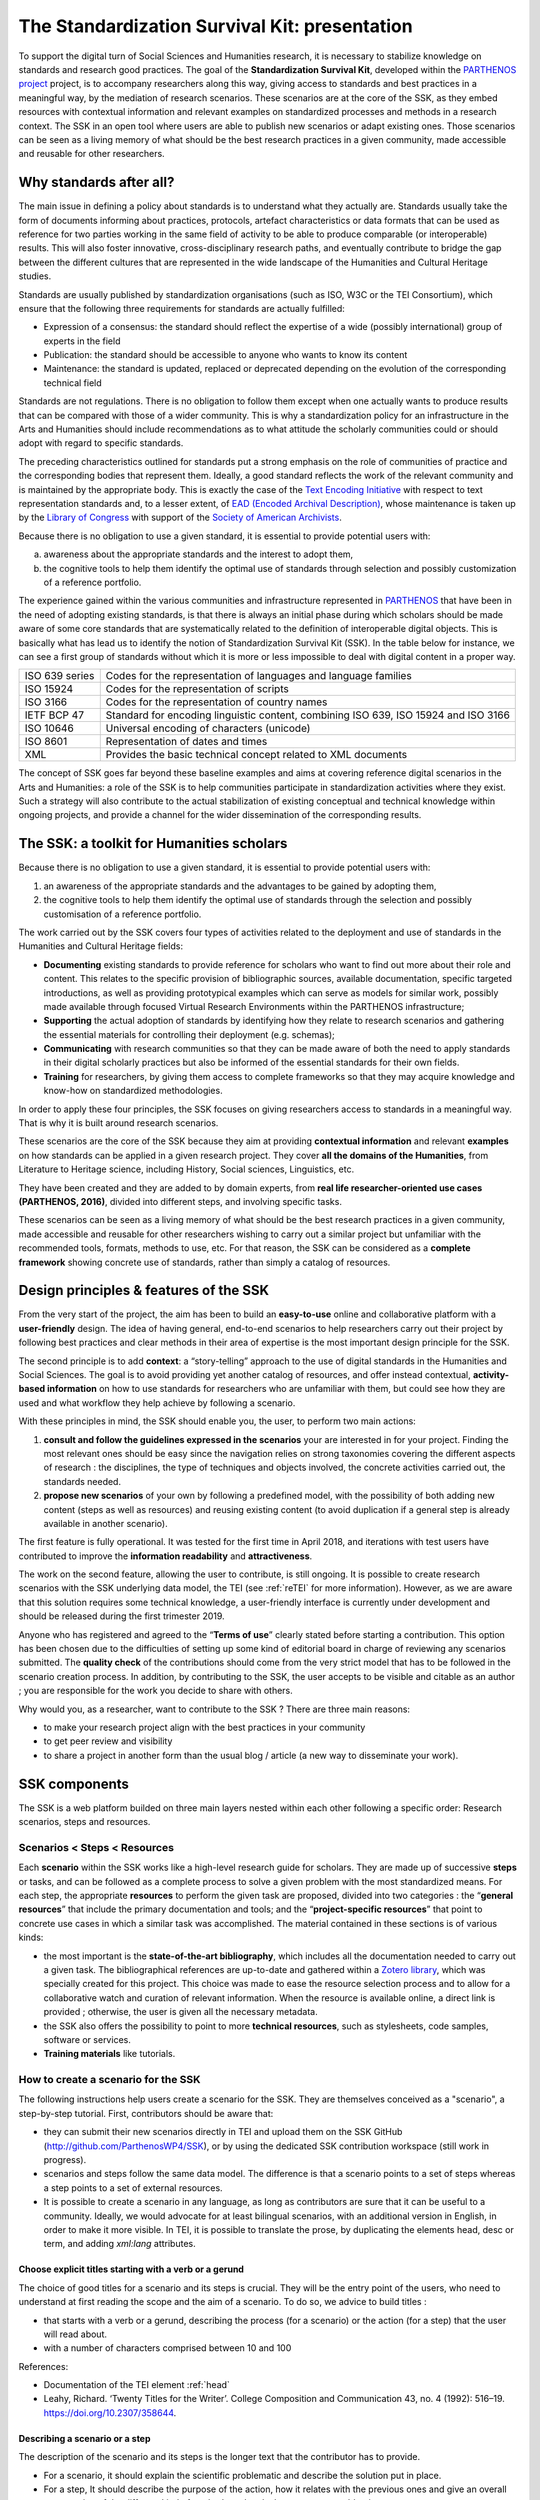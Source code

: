 ==============================================
The Standardization Survival Kit: presentation
==============================================

To support the digital turn of Social Sciences and Humanities research,
it is necessary to stabilize knowledge on standards and research good practices.
The goal of the **Standardization Survival Kit**, developed within the `PARTHENOS project <http://parthenos-project.eu>`_ project, is to accompany researchers along this way, giving access to standards and best practices in a meaningful way, by the mediation of research scenarios. These scenarios are at the core of the SSK, as they embed resources with contextual information and relevant examples on standardized processes and methods in a research context. The SSK in an open tool where users are able to publish new scenarios or adapt existing ones. Those scenarios can be seen as a living memory of what should be the best research practices in a given community, made accessible and reusable for other researchers.

Why standards after all?
------------------------

The main issue in defining a policy about standards is to understand what they actually are. Standards usually take the form of documents informing about practices, protocols, artefact characteristics or data formats that can be used as reference for two parties working in the same field of activity to be able to produce comparable (or interoperable) results. This will also foster innovative, cross-disciplinary research paths, and eventually contribute to bridge the gap between the different cultures that are represented in the wide landscape of the Humanities and Cultural Heritage studies.


Standards are usually published by standardization organisations (such as ISO, W3C or the TEI Consortium), which ensure that the following three requirements for standards are actually fulfilled:

- Expression of a consensus: the standard should reflect the expertise of a wide (possibly international) group of experts in the field
- Publication: the standard should be accessible to anyone who wants to know its content
- Maintenance: the standard is updated, replaced or deprecated depending on the evolution of the corresponding technical field


Standards are not regulations. There is no obligation to follow them except when one actually wants to produce results that can be compared with those of a wider community. This is why a standardization policy for an infrastructure in the Arts and Humanities should include recommendations as to what attitude the scholarly communities could or should adopt with regard to specific standards.

The preceding characteristics outlined for standards put a strong emphasis on the role of communities of practice and the corresponding bodies that represent them. Ideally, a good standard reflects the work of the relevant community and is maintained by the appropriate body. This is exactly the case of the `Text Encoding Initiative <http://tei-c.org/>`_ with respect to text representation standards and, to a lesser extent, of `EAD (Encoded Archival Description) <http://loc.gov/ead>`_, whose maintenance is taken up by the `Library of Congress <http://loc.gov>`_ with support of the `Society of American Archivists <https://www2.archivists.org/>`_.

Because there is no obligation to use a given standard, it is essential to provide potential users with:

a) awareness about the appropriate standards and the interest to adopt them,
b) the cognitive tools to help them identify the optimal use of standards through selection and possibly customization of a reference portfolio.

The experience gained within the various communities and infrastructure represented in `PARTHENOS <http://parthenos-project.eu>`_ that have been in the need of adopting existing standards, is that there is always an initial phase during which scholars should be made aware of some core standards that are systematically related to the definition of interoperable digital objects. This is basically what has lead us to identify the notion of Standardization Survival Kit (SSK). In the table below for instance, we can see a first group of standards without which it is more or less impossible to deal with digital content in a proper way.

+----------------+-----------------------------------------------------------------+
| ISO 639 series | Codes for the representation of languages and language families |
+----------------+-----------------------------------------------------------------+
| ISO 15924      | Codes for the representation of scripts                         |
+----------------+-----------------------------------------------------------------+
| ISO 3166       | Codes for the representation of country names                   |
+----------------+-----------------------------------------------------------------+
| IETF BCP 47    | Standard for encoding linguistic content,                       |
|                | combining ISO 639, ISO 15924 and ISO 3166                       |
+----------------+-----------------------------------------------------------------+
| ISO 10646      |Universal encoding of characters (unicode)                       |
+----------------+-----------------------------------------------------------------+
| ISO 8601       | Representation of dates and times                               |
+----------------+-----------------------------------------------------------------+
| XML            | Provides the basic technical concept related to XML documents   |
+----------------+-----------------------------------------------------------------+

The concept of SSK goes far beyond these baseline examples and aims at covering reference digital scenarios in the Arts and Humanities: a role of the SSK is to help communities participate in standardization activities where they exist. Such a strategy will also contribute to the actual stabilization of existing conceptual and technical knowledge within ongoing projects, and provide a channel for the wider dissemination of the corresponding results.

The SSK: a toolkit for Humanities scholars
------------------------------------------

Because there is no obligation to use a given standard, it is essential
to provide potential users with:

#. an awareness of the appropriate standards and the advantages to be gained by adopting them,
#. the cognitive tools to help them identify the optimal use of standards through the selection and possibly customisation of a reference portfolio.

The work carried out by the SSK covers four types of activities related to the deployment and use of standards in the Humanities and Cultural Heritage fields:

-  **Documenting** existing standards to provide reference for scholars who want to find out more about their role and content. This relates to the specific provision of bibliographic sources, available documentation, specific targeted introductions, as well as providing prototypical examples which can serve as models for similar work, possibly made available through focused Virtual Research Environments within the PARTHENOS infrastructure;

-  **Supporting** the actual adoption of standards by identifying how they relate to research scenarios and gathering the essential materials for controlling their deployment (e.g. schemas);

-  **Communicating** with research communities so that they can be made aware of both the need to apply standards in their digital scholarly practices but also be informed of the essential standards for their own fields.

-  **Training** for researchers, by giving them access to complete frameworks so that they may acquire knowledge and know-how on standardized methodologies.

In order to apply these four principles, the SSK focuses on giving
researchers access to standards in a meaningful way. That is why it is
built around research scenarios.

These scenarios are the core of the SSK
because they aim at providing **contextual information** and relevant
**examples** on how standards can be applied in a given research
project. They cover **all the domains of the Humanities**, from
Literature to Heritage science, including History, Social sciences,
Linguistics, etc.

They have been created and they are added to by domain
experts, from **real life researcher-oriented use cases (PARTHENOS,
2016)**, divided into different steps, and involving specific tasks.

These scenarios can be seen as a living memory of what should be the
best research practices in a given community, made accessible and
reusable for other researchers wishing to carry out a similar project
but unfamiliar with the recommended tools, formats, methods to use, etc.
For that reason, the SSK can be considered as a **complete framework**
showing concrete use of standards, rather than simply a catalog of
resources.

Design principles & features of the SSK
--------------------------------

From the very start of the project, the aim has been to build an **easy-to-use** online and
collaborative platform with a **user-friendly** design. The idea of having general, end-to-end
scenarios to help researchers carry out their project by
following best practices and clear methods in their area of expertise is
the most important design principle for the SSK.

The second principle is to add **context**: a “story-telling” approach
to the use of digital standards in the Humanities and Social Sciences.
The goal is to avoid providing yet another catalog of resources, and offer instead
contextual, **activity-based information** on how to use standards for
researchers who are unfamiliar with them, but could see
how they are used and what workflow they help achieve by following a scenario.

With these principles in mind, the SSK should enable you, the user, to perform
two main actions:

#. **consult and follow the guidelines expressed in the scenarios** your are interested in for your project. Finding the most
   relevant ones should be easy since the navigation relies on strong taxonomies
   covering the different aspects of research : the disciplines, the
   type of techniques and objects involved, the concrete activities
   carried out, the standards needed.

#. **propose new scenarios** of your own by following a predefined
   model, with the possibility of both adding new content (steps as
   well as resources) and reusing existing content (to avoid duplication if
   a general step is already available in another scenario).

The first feature is fully operational. It was tested for the first
time in April 2018, and iterations with test users have contributed to improve the **information readability** and
**attractiveness**.

The work on the second feature, allowing the user to contribute, is still ongoing. It is possible to create research scenarios
with the SSK underlying data model, the TEI (see :ref:`reTEI` for more information). However, as we are aware that this solution requires some technical knowledge, a user-friendly interface is currently under development and should be released during the first trimester 2019.

Anyone who has registered and agreed to the “\ **Terms of use**\ ” clearly
stated before starting a contribution. This option has been chosen due
to the difficulties of setting up some kind of editorial board in charge of reviewing any scenarios submitted. The **quality check**
of the contributions should come from the very strict model that has to
be followed in the scenario creation process. In addition, by contributing
to the SSK, the user accepts to be visible and citable as an author ;
you are responsible for the work you decide to share with others.

Why would you, as a researcher, want to contribute to the SSK ? There are three main reasons:

-  to make your research project align with the best practices in
   your community

-  to get peer review and visibility

-  to share a project in another form than the usual blog / article (a new
   way to disseminate your work).

SSK components
--------------

The SSK is a web platform builded on three main layers nested within
each other following a specific order: Research scenarios, steps and resources.

Scenarios < Steps < Resources
~~~~~~~~~~~~~~~~~~~~~~~~~~~~~

Each **scenario** within the SSK works like a high-level research guide
for scholars. They are made up of successive **steps** or tasks, and can
be followed as a complete process to solve a given problem with the most
standardized means. For each step, the appropriate **resources** to
perform the given task are proposed, divided into two categories : the
“\ **general resources**\ ” that include the primary documentation and
tools; and the “\ **project-specific resources**\ ” that point to
concrete use cases in which a similar task was accomplished. The
material contained in these sections is of various kinds:

-  the most important is the **state-of-the-art bibliography**, which includes all the documentation needed to carry out a given task. The bibliographical references are up-to-date and gathered within a `Zotero library <https://www.zotero.org/groups/427927/ssk-parthenos>`_, which was specially created for this project. This choice was made to ease the resource selection process and to allow for a collaborative watch and curation of relevant information. When the resource is available online, a direct link is provided ; otherwise, the user is given all the necessary metadata.

-  the SSK also offers the possibility to point to more **technical resources**, such as stylesheets, code samples, software or services.

-  **Training materials** like tutorials.

How to create a scenario for the SSK
~~~~~~~~~~~~~~~~~~~~~~~~~~~~~~~~~~~~

The following instructions help users create a scenario for the SSK. They are themselves conceived as a "scenario", a step-by-step tutorial. First, contributors should be aware that:

* they can submit their new scenarios directly in TEI and upload them on the SSK GitHub (http://github.com/ParthenosWP4/SSK), or by using the dedicated SSK contribution workspace (still work in progress).
* scenarios and steps follow the same data model. The difference is that a scenario points to a set of steps whereas a step points to a set of external resources.
* It is possible to create a scenario in any language, as long as contributors are sure that it can be useful to a community. Ideally, we would advocate for at least bilingual scenarios, with an additional version in English, in order to make it more visible. In TEI, it is possible to translate the prose, by duplicating the elements head, desc or term, and adding `xml:lang` attributes.

.. image:: ../img/img-tuto.jpeg
  :scale: 50 %

Choose explicit titles starting with a verb or a gerund
"""""""""""""""""""""""""""""""""""""""""""""""""""""""

The choice of good titles for a scenario and its steps is crucial. They will be the entry point of the users, who need to understand at first reading the scope and the aim of a scenario. To do so, we advice to build titles :

* that starts with a verb or a gerund, describing the process (for a scenario) or the action (for a step) that the user will read about.
* with a number of characters comprised between 10 and 100

References:

* Documentation of the TEI element :ref:`head`
* Leahy, Richard. ‘Twenty Titles for the Writer’. College Composition and Communication 43, no. 4 (1992): 516–19. https://doi.org/10.2307/358644.

Describing a scenario or a step
"""""""""""""""""""""""""""""""

The description of the scenario and its steps is the longer text that the contributor has to provide.

* For a scenario, it should explain the scientific problematic and describe the solution put in place.
* For a step, It should describe the purpose of the action, how it relates with the previous ones and give an overall presentation of the different kind of methods and tools the resources would point to.
* For both, it is important to extend the acronyms cited and to briefly present the projects mentioned.

The form of this text should respect the following constraints:

* It shouldn't exceed 1500 characters (but should not be too short either).
* It is possible to point to external links (in TEI, with the following: <ref target="//url here//">text of the link</ref>
* Lists are also available. The TEI elements are <list> and <item>

References:

* Documentation of the TEI element :ref:`desc`
* Universitat Autònoma de Barcelona. ‘Describing a Process’. Coursera. Accessed 29 June 2018. https://www.coursera.org/lecture/teaching-english/3-1-1-describing-a-process-mjuio.

Associate keywords to the scenario or the step
""""""""""""""""""""""""""""""""""""""""""""""
In order to enhance discoverability and search relevance, the SSK resources are described with a set of controlled vocabularies, particularly created for describing Humanities research. They are

* `Research activities <http://ssk.huma-num.fr/#/glossary/activities>`_, taken from `Tadirah <https://github.com/dhtaxonomy/TaDiRAH>`_;
* `Research techniques <http://ssk.huma-num.fr/#/glossary/techniques>`_, taken from `Tadirah <https://github.com/dhtaxonomy/TaDiRAH>`_;
* `Research objects <http://ssk.huma-num.fr/#/glossary/objects>`_, taken from `Tadirah <https://github.com/dhtaxonomy/TaDiRAH>`_;
* `Standards <http://ssk.huma-num.fr/#/glossary/standards>`_, taken from the SSK Standard Knowledge base (supported by DARIAH-IT);
* `Disciplines <http://ssk.huma-num.fr/#/glossary/standards>`_, taken from `aureHAL <https://aurehal.archives-ouvertes.fr/domain?locale=en>`_

When editing the description of a scenario, the available keywords are:

* Disciplines
* Techniques
* Objects
* Standards

For the steps, the most important keyword is the Activity, that should be unique for each step. It also possible to pick some techniques, objects and standards. In general, for each keyword type, we recommend to choose between 1 and 4 keywords.

References:

* Documentation of the TEI element :ref:`term`
* `TaDiRAH - Taxonomy of Digital Research Activities in the Humanities <http://tadirah.dariah.eu/>`_

Choose an illustration for the scenario
"""""""""""""""""""""""""""""""""""""""

* This illustration must closely relates with the purpose of the scenario, i.e. not only with the discipline or the period. Screenshots are accepted
* Landscape orientation image are recommended
* Maximum size : 2 Mo
* Accepted formats : png, jpg
* It must be published under the licence CC-BY or CC-0.

References:

* `Unsplash <https://unsplash.com/>`_, a gallery of free images and photos

Identify relevant resources processing
""""""""""""""""""""""""""""""""""""""

Identifying state of the art references is a prerequisite before actually add the resources to the steps.
When we are talking about resources, we mean a standardized tool, service or document helpful for the
task completion.

They take the form of a digital object : a webpage, a
journal article referenced in an online catalog or an archive, a code repository, a blog, etc.

References:

* `State of the art Wikipedia article <https://en.wikipedia.org/w/index.php?title=State_of_the_art&oldid=845308793>`_

Link the resources to the step
""""""""""""""""""""""""""""""

There is different ways to link resources to a step (TEI : <ref>; element). The one we favour is the recording of
the resource metadata in the dedicated SSK Zotero Library (see `here <https://www.zotero.org/groups/427927/items?>`_).

* To populate it, a Zotero account is necessary (create it  `here <https://www.zotero.org/user/register>`_) as well as a membership in the SSK group (apply `here <https://www.zotero.org/groups/427927/ssk-parthenos?>`_). The SSK library is organized in collections and sub-collections, by domains or standards. To learn more about how to use Zotero, many tutorial and learning resources are available `here <https://www.zotero.org/support/screencast_tutorials>`_.
* After adding a resource in the Zotero Library, it should be linked to the step, with the help of its Zotero key, i.e. the last part of the URL of the resource record on the Zotero website. For instance, in the following example, the key is 4B62GJ5I: https://www.zotero.org/groups/427927/ssk-parthenos/items/itemKey/4B62GJ5I. In TEI, the Zotero key should be used like this:  ``<ref type="zotero" key="4B62GJ5I"/ >``.
* It is possible to put directly the url of a Github repository or a document stored in HAL, and skip the Zotero part (the metadata would be fetched directly via the APIs)</item>
* It is possible and recommended to add a description of the resource, in addition of the zotero metadata. This description should make the link between the resource and the SSK step that references it. In TEI, the element to use is <desc>, inside a <ref> element

Advanced SSK functions (1) : customize a step or a scenario
"""""""""""""""""""""""""""""""""""""""""""""""""""""""""""

he SSK is adaptable by nature and contributors don't have to start from scratch their scenario. It is possible to create a scenario with existing steps as basis. But if the content of the step doesn't exactly fit, it is also possible to modify it, by updating the
initial step (but with care), or, more safely, directly in the new scenario.
In TEI, the update of element is made with the help of the attribute @mode.
See more in the section: :ref:`custom`.

Advanced SSK functions (2) : link scenarios
"""""""""""""""""""""""""""""""""""""""""""

Link scenarios together, or in other words, include a scenario (entirely or partially) into another is an interesting possibility when a scenario is a pre-condition or the continuation of another one.
For instance, a scenario related to the preservation of 3D models can be preceded by a scenario explaining how to create such models.

The most common use cases are the following:

* Add a prerequisite scenario (as a first step)
* Associate a scenario that can be the follow-up of the current (as a last step)
* Insert a scenario (totally or partially) inside the current scenario, with the use of parameters that allows the user to choose which step of the external scenario should be included. See :ref:`param`.

